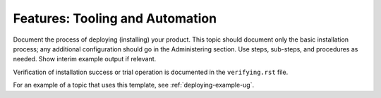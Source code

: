 .. _tooling-and-automation:

================================
Features: Tooling and Automation
================================

Document the process of deploying (installing) your product. This
topic should document only the basic installation process; any
additional configuration should go in the Administering section.
Use steps, sub-steps, and procedures as needed. Show interim
example output if relevant.

Verification of installation success or trial operation is documented
in the ``verifying.rst`` file.

For an example of a topic that uses this template, see
:ref:`deploying-example-ug`.
